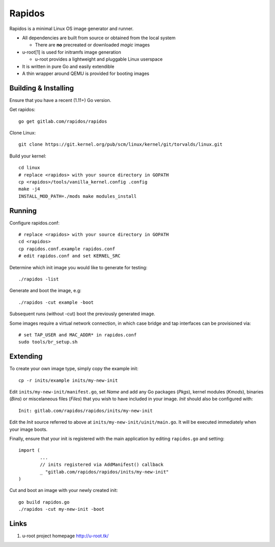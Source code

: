 Rapidos
=======

Rapidos is a minimal Linux OS image generator and runner.

- All dependencies are built from source or obtained from the local system

  - There are **no** precreated or downloaded *magic* images

- u-root[1] is used for initramfs image generation

  - u-root provides a lightweight and pluggable Linux userspace

- It is written in pure Go and easily extendible

- A thin wrapper around QEMU is provided for booting images


Building & Installing
---------------------

Ensure that you have a recent (1.11+) Go version.

Get rapidos::

        go get gitlab.com/rapidos/rapidos

Clone Linux::

        git clone https://git.kernel.org/pub/scm/linux/kernel/git/torvalds/linux.git

Build your kernel::

        cd linux
        # replace <rapidos> with your source directory in GOPATH
        cp <rapidos>/tools/vanilla_kernel.config .config
        make -j4
        INSTALL_MOD_PATH=./mods make modules_install


Running
-------

Configure rapidos.conf::

        # replace <rapidos> with your source directory in GOPATH
        cd <rapidos>
        cp rapidos.conf.example rapidos.conf
        # edit rapidos.conf and set KERNEL_SRC

Determine which init image you would like to generate for testing::

        ./rapidos -list

Generate and boot the image, e.g::

        ./rapidos -cut example -boot

Subsequent runs (without -cut) boot the previously generated image.

Some images require a virtual network connection, in which case bridge
and tap interfaces can be provisioned via::

        # set TAP_USER and MAC_ADDR* in rapidos.conf
        sudo tools/br_setup.sh


Extending
---------

To create your own image type, simply copy the example init::

        cp -r inits/example inits/my-new-init

Edit ``inits/my-new-init/manifest.go``, set *Name* and add any Go packages
(*Pkgs*), kernel modules (*Kmods*), binaries (*Bins*) or miscelaneous files
(*Files*) that you wish to have included in your image. *Init* should also be
configured with::

        Init: gitlab.com/rapidos/rapidos/inits/my-new-init

Edit the *Init* source referred to above at ``inits/my-new-init/uinit/main.go``.
It will be executed immediately when your image boots.

Finally, ensure that your init is registered with the main application by
editing ``rapidos.go`` and setting::

        import (
                ...
                // inits registered via AddManifest() callback
                _ "gitlab.com/rapidos/rapidos/inits/my-new-init"
        )

Cut and boot an image with your newly created init::

        go build rapidos.go
        ./rapidos -cut my-new-init -boot


Links
-----

1) u-root project homepage
   http://u-root.tk/
